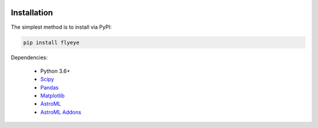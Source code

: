.. image:: graphics/Northwestern_purple_RGB.png
   :width: 30%
   :align: right
   :alt: nulogo


Installation
============

The simplest method is to install via PyPI:

.. code-block:: bash

   pip install flyeye


Dependencies:

 - Python 3.6+
 - `Scipy <https://www.scipy.org/>`_
 - `Pandas <https://pandas.pydata.org/>`_
 - `Matplotlib <https://matplotlib.org/>`_
 - `AstroML <https://pypi.org/project/astroML/>`_
 - `AstroML Addons <https://github.com/astroML/astroML_addons>`_
